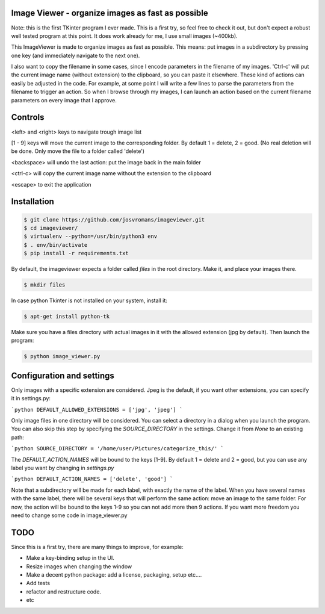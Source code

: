 ==================================================
Image Viewer - organize images as fast as possible
==================================================

Note: this is the first TKinter program I ever made. This is a first try, so feel free
to check it out, but don't expect a robust well tested program at this point.
It does work already for me, I use small images (~400kb).

This ImageViewer is made to organize images as fast as possible.
This means: put images in a subdirectory by pressing one key (and immediately navigate to the next one).

I also want to copy the filename in some cases, since I encode parameters in the filename of my images.
'Ctrl-c' will put the current image name (without extension) to the clipboard, so you can paste it elsewhere.
These kind of actions can easily be adjusted in the code. For example, at some point I will write a few lines to parse the parameters from the filename to trigger an action.
So when I browse through my images, I can launch an action based on the current filename parameters on every image that I approve.


========
Controls
========
<left> and <right> keys to navigate trough image list

[1 - 9] keys will move the current image to the corresponding folder.
By default 1 = delete, 2 = good.
(No real deletion will be done. Only move the file to a folder called 'delete')

<backspace> will undo the last action: put the image back in the main folder

<ctrl-c> will copy the current image name without the extension to the clipboard

<escape> to exit the application


============
Installation
============

.. code-block:: bash

    $ git clone https://github.com/josvromans/imageviewer.git
    $ cd imageviewer/
    $ virtualenv --python=/usr/bin/python3 env
    $ . env/bin/activate
    $ pip install -r requirements.txt

By default, the imageviewer expects a folder called `files` in the root directory.
Make it, and place your images there.

.. code-block:: bash

    $ mkdir files

In case python Tkinter is not installed on your system, install it:

.. code-block:: bash

    $ apt-get install python-tk

Make sure you have a files directory with actual images in it with the allowed extension (jpg by default).
Then launch the program:

.. code-block:: bash

    $ python image_viewer.py


==========================
Configuration and settings
==========================
Only images with a specific extension are considered. Jpeg is the default, if you want other extensions, you can
specify it in settings.py:

```python
DEFAULT_ALLOWED_EXTENSIONS = ['jpg', 'jpeg']
```

Only image files in one directory will be considered. You can select a directory in a dialog when you launch the program.
You can also skip this step by specifying the `SOURCE_DIRECTORY` in the settings. Change it from `None` to an existing path:

```python
SOURCE_DIRECTORY = '/home/user/Pictures/categorize_this/'
```

The `DEFAULT_ACTION_NAMES` will be bound to the keys [1-9]. By default 1 = delete and 2 = good, but you can use
any label you want by changing in `settings.py`

```python
DEFAULT_ACTION_NAMES = ['delete', 'good']
```

Note that a subdirectory will be made for each label, with exactly the name of the label. When you have several names
with the same label, there will be several keys that will perform the same action: move an image to the same folder.
For now, the action will be bound to the keys 1-9 so you can not add more then 9 actions. If you want more freedom
you need to change some code in image_viewer.py

====
TODO
====
Since this is a first try, there are many things to improve, for example:

- Make a key-binding setup in the UI.
- Resize images when changing the window
- Make a decent python package: add a license, packaging, setup etc....
- Add tests
- refactor and restructure code.
- etc
